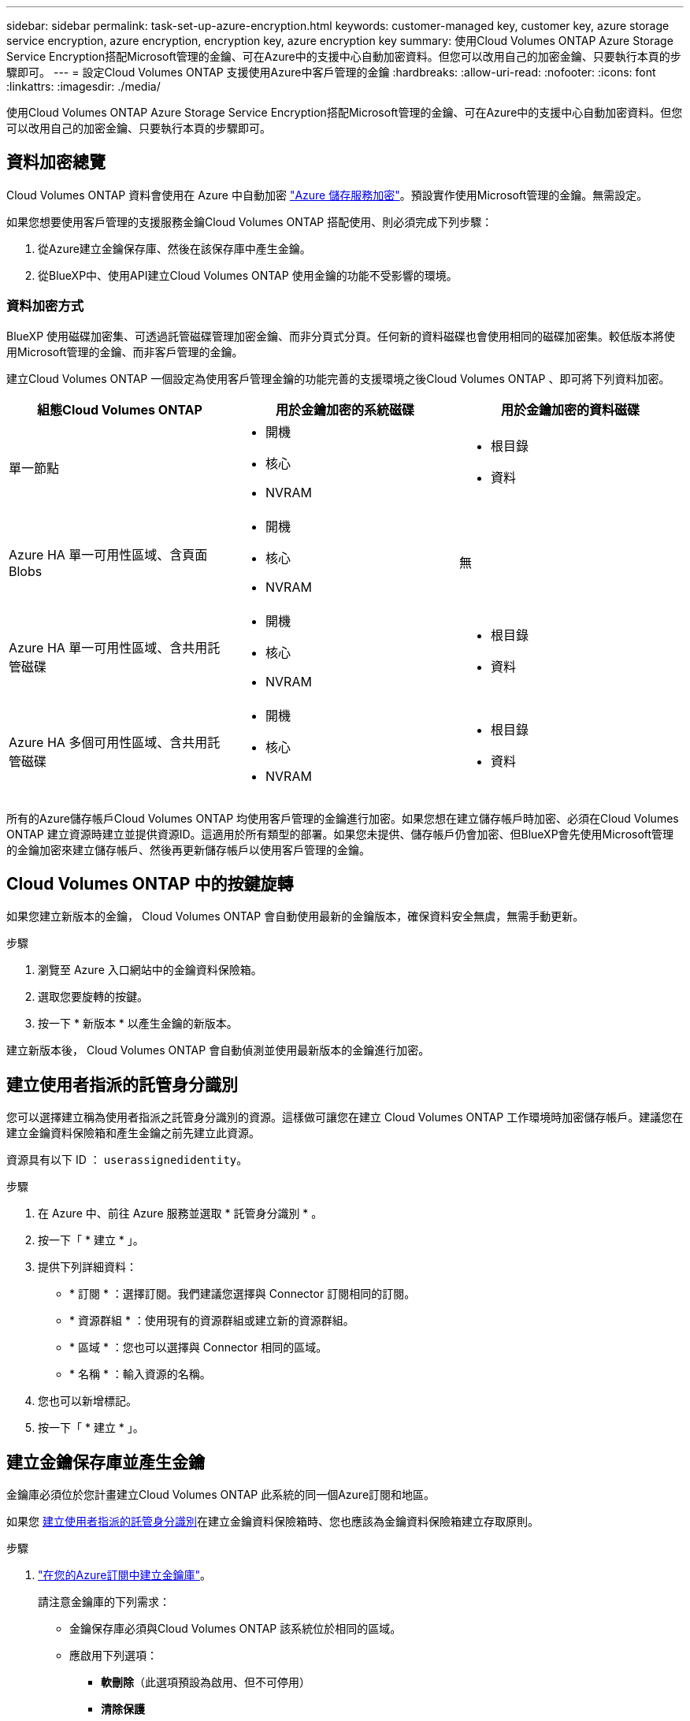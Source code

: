 ---
sidebar: sidebar 
permalink: task-set-up-azure-encryption.html 
keywords: customer-managed key, customer key, azure storage service encryption, azure encryption, encryption key, azure encryption key 
summary: 使用Cloud Volumes ONTAP Azure Storage Service Encryption搭配Microsoft管理的金鑰、可在Azure中的支援中心自動加密資料。但您可以改用自己的加密金鑰、只要執行本頁的步驟即可。 
---
= 設定Cloud Volumes ONTAP 支援使用Azure中客戶管理的金鑰
:hardbreaks:
:allow-uri-read: 
:nofooter: 
:icons: font
:linkattrs: 
:imagesdir: ./media/


[role="lead"]
使用Cloud Volumes ONTAP Azure Storage Service Encryption搭配Microsoft管理的金鑰、可在Azure中的支援中心自動加密資料。但您可以改用自己的加密金鑰、只要執行本頁的步驟即可。



== 資料加密總覽

Cloud Volumes ONTAP 資料會使用在 Azure 中自動加密 https://learn.microsoft.com/en-us/azure/security/fundamentals/encryption-overview["Azure 儲存服務加密"^]。預設實作使用Microsoft管理的金鑰。無需設定。

如果您想要使用客戶管理的支援服務金鑰Cloud Volumes ONTAP 搭配使用、則必須完成下列步驟：

. 從Azure建立金鑰保存庫、然後在該保存庫中產生金鑰。
. 從BlueXP中、使用API建立Cloud Volumes ONTAP 使用金鑰的功能不受影響的環境。




=== 資料加密方式

BlueXP 使用磁碟加密集、可透過託管磁碟管理加密金鑰、而非分頁式分頁。任何新的資料磁碟也會使用相同的磁碟加密集。較低版本將使用Microsoft管理的金鑰、而非客戶管理的金鑰。

建立Cloud Volumes ONTAP 一個設定為使用客戶管理金鑰的功能完善的支援環境之後Cloud Volumes ONTAP 、即可將下列資料加密。

[cols="2a,2a,2a"]
|===
| 組態Cloud Volumes ONTAP | 用於金鑰加密的系統磁碟 | 用於金鑰加密的資料磁碟 


 a| 
單一節點
 a| 
* 開機
* 核心
* NVRAM

 a| 
* 根目錄
* 資料




 a| 
Azure HA 單一可用性區域、含頁面 Blobs
 a| 
* 開機
* 核心
* NVRAM

 a| 
無



 a| 
Azure HA 單一可用性區域、含共用託管磁碟
 a| 
* 開機
* 核心
* NVRAM

 a| 
* 根目錄
* 資料




 a| 
Azure HA 多個可用性區域、含共用託管磁碟
 a| 
* 開機
* 核心
* NVRAM

 a| 
* 根目錄
* 資料


|===
所有的Azure儲存帳戶Cloud Volumes ONTAP 均使用客戶管理的金鑰進行加密。如果您想在建立儲存帳戶時加密、必須在Cloud Volumes ONTAP 建立資源時建立並提供資源ID。這適用於所有類型的部署。如果您未提供、儲存帳戶仍會加密、但BlueXP會先使用Microsoft管理的金鑰加密來建立儲存帳戶、然後再更新儲存帳戶以使用客戶管理的金鑰。



== Cloud Volumes ONTAP 中的按鍵旋轉

如果您建立新版本的金鑰， Cloud Volumes ONTAP 會自動使用最新的金鑰版本，確保資料安全無虞，無需手動更新。

.步驟
. 瀏覽至 Azure 入口網站中的金鑰資料保險箱。
. 選取您要旋轉的按鍵。
. 按一下 * 新版本 * 以產生金鑰的新版本。


建立新版本後， Cloud Volumes ONTAP 會自動偵測並使用最新版本的金鑰進行加密。



== 建立使用者指派的託管身分識別

您可以選擇建立稱為使用者指派之託管身分識別的資源。這樣做可讓您在建立 Cloud Volumes ONTAP 工作環境時加密儲存帳戶。建議您在建立金鑰資料保險箱和產生金鑰之前先建立此資源。

資源具有以下 ID ： `userassignedidentity`。

.步驟
. 在 Azure 中、前往 Azure 服務並選取 * 託管身分識別 * 。
. 按一下「 * 建立 * 」。
. 提供下列詳細資料：
+
** * 訂閱 * ：選擇訂閱。我們建議您選擇與 Connector 訂閱相同的訂閱。
** * 資源群組 * ：使用現有的資源群組或建立新的資源群組。
** * 區域 * ：您也可以選擇與 Connector 相同的區域。
** * 名稱 * ：輸入資源的名稱。


. 您也可以新增標記。
. 按一下「 * 建立 * 」。




== 建立金鑰保存庫並產生金鑰

金鑰庫必須位於您計畫建立Cloud Volumes ONTAP 此系統的同一個Azure訂閱和地區。

如果您 <<建立使用者指派的託管身分識別,建立使用者指派的託管身分識別>>在建立金鑰資料保險箱時、您也應該為金鑰資料保險箱建立存取原則。

.步驟
. https://docs.microsoft.com/en-us/azure/key-vault/general/quick-create-portal["在您的Azure訂閱中建立金鑰庫"^]。
+
請注意金鑰庫的下列需求：

+
** 金鑰保存庫必須與Cloud Volumes ONTAP 該系統位於相同的區域。
** 應啟用下列選項：
+
*** *軟刪除*（此選項預設為啟用、但不可停用）
*** *清除保護*
*** * 適用於磁碟區加密的 Azure 磁碟加密 * （適用於單一節點系統、多個區域中的 HA 配對、以及 HA 單一 AZ 部署）
+

NOTE: Azure 客戶託管加密金鑰的使用取決於已啟用 Azure Disk 加密的金鑰庫。



** 如果您建立使用者指派的託管身分識別、則應啟用下列選項：
+
*** * 資料保險箱存取原則 *




. 如果您選取了 Vault 存取原則、請按一下「建立」來建立金鑰資料保險箱的存取原則。如果沒有、請跳至步驟 3 。
+
.. 選取下列權限：
+
*** 取得
*** 清單
*** 解密
*** 加密
*** 解開密鑰
*** 換行鍵
*** 驗證
*** 簽署


.. 選取使用者指派的託管身分識別（資源）做為主體。
.. 檢閱並建立存取原則。


. https://docs.microsoft.com/en-us/azure/key-vault/keys/quick-create-portal#add-a-key-to-key-vault["在金鑰保存庫中產生金鑰"^]。
+
請注意金鑰的下列需求：

+
** 金鑰類型必須為* RSA*。
** 建議的RSA金鑰大小為* 2048*、但支援其他大小。






== 建立使用加密金鑰的工作環境

建立金鑰庫並產生加密金鑰之後、您可以建立Cloud Volumes ONTAP 新的、設定為使用金鑰的整套系統。使用BlueXP API可支援這些步驟。

.必要權限
如果您想將客戶管理的金鑰與單一節點Cloud Volumes ONTAP 的一套系統整合、請確認BlueXP Connector具有下列權限：

[source, json]
----
"Microsoft.Compute/diskEncryptionSets/read",
"Microsoft.Compute/diskEncryptionSets/write",
"Microsoft.Compute/diskEncryptionSets/delete"
"Microsoft.KeyVault/vaults/deploy/action",
"Microsoft.KeyVault/vaults/read",
"Microsoft.KeyVault/vaults/accessPolicies/write",
"Microsoft.ManagedIdentity/userAssignedIdentities/assign/action"
----
https://docs.netapp.com/us-en/bluexp-setup-admin/reference-permissions-azure.html["檢視最新的權限清單"^]

.步驟
. 請使用下列BlueXP API呼叫、取得Azure訂閱中的金鑰保存清單。
+
對於HA配對：「Get /azure/ha/mata/Vault」

+
對於單一節點：「Get /azure/VSA/中繼資料/資料保存」

+
請記下*名稱*和*資源群組*。您需要在下一步中指定這些值。

+
https://docs.netapp.com/us-en/bluexp-automation/cm/api_ref_resources.html#azure-hametadata["深入瞭解此API呼叫"^]。

. 使用下列BlueXP API呼叫取得資料保險箱內的金鑰清單。
+
對於HA配對：「Get /azure/ha/matmata/keys/Vault」

+
對於單一節點：「Get /azure/VSA/中繼資料/金鑰庫」

+
請記下*金鑰名稱*。您需要在下一步中指定該值（連同資料保險箱名稱）。

+
https://docs.netapp.com/us-en/bluexp-automation/cm/api_ref_resources.html#azure-hametadata["深入瞭解此API呼叫"^]。

. 使用Cloud Volumes ONTAP 下列BlueXP API呼叫建立一個系統。
+
.. 對於HA配對：
+
「POST /azure/ha/辦公 環境」

+
申請本文必須包含下列欄位：

+
[source, json]
----
"azureEncryptionParameters": {
              "key": "keyName",
              "vaultName": "vaultName"
}
----
+

NOTE: 包括 `"userAssignedIdentity": " userAssignedIdentityId"` 如果您建立此資源以用於儲存帳戶加密、請輸入此欄位。

+
https://docs.netapp.com/us-en/bluexp-automation/cm/api_ref_resources.html#azure-haworking-environments["深入瞭解此API呼叫"^]。

.. 對於單一節點系統：
+
「POST /azure/VSA/工作環境」

+
申請本文必須包含下列欄位：

+
[source, json]
----
"azureEncryptionParameters": {
              "key": "keyName",
              "vaultName": "vaultName"
}
----
+

NOTE: 包括 `"userAssignedIdentity": " userAssignedIdentityId"` 如果您建立此資源以用於儲存帳戶加密、請輸入此欄位。

+
https://docs.netapp.com/us-en/bluexp-automation/cm/api_ref_resources.html#azure-vsaworking-environments["深入瞭解此API呼叫"^]。





.結果
您有一個Cloud Volumes ONTAP 全新的支援系統、可設定使用客戶管理的金鑰進行資料加密。
